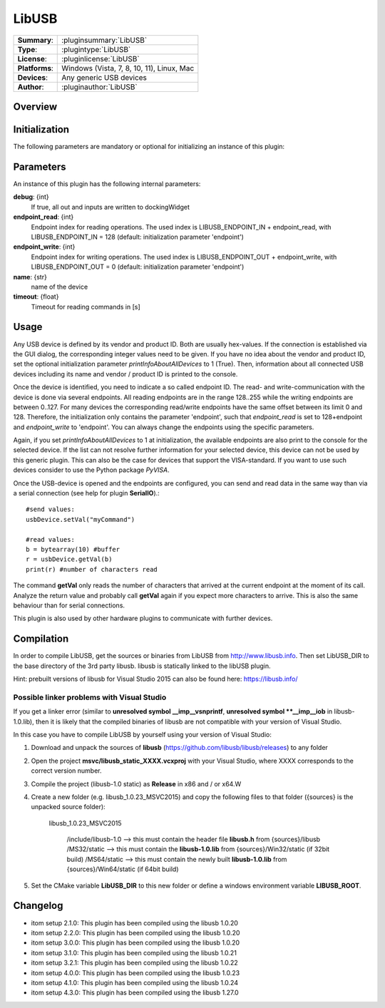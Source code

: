 ===================
 LibUSB
===================

=============== ========================================================================================================
**Summary**:    :pluginsummary:`LibUSB`
**Type**:       :plugintype:`LibUSB`
**License**:    :pluginlicense:`LibUSB`
**Platforms**:  Windows (Vista, 7, 8, 10, 11), Linux, Mac
**Devices**:    Any generic USB devices
**Author**:     :pluginauthor:`LibUSB`
=============== ========================================================================================================

Overview
========

.. pluginsummaryextended::
    :plugin: LibUSB

Initialization
==============

The following parameters are mandatory or optional for initializing an instance of this plugin:

    .. plugininitparams::
        :plugin: LibUSB

Parameters
===========

An instance of this plugin has the following internal parameters:

**debug**: {int}
    If true, all out and inputs are written to dockingWidget
**endpoint_read**: {int}
    Endpoint index for reading operations. The used index is LIBUSB_ENDPOINT_IN + endpoint_read, with LIBUSB_ENDPOINT_IN = 128 (default: initialization parameter 'endpoint')
**endpoint_write**: {int}
    Endpoint index for writing operations. The used index is LIBUSB_ENDPOINT_OUT + endpoint_write, with LIBUSB_ENDPOINT_OUT = 0  (default: initialization parameter 'endpoint')
**name**: {str}
    name of the device
**timeout**: {float}
    Timeout for reading commands in [s]

Usage
======

Any USB device is defined by its vendor and product ID. Both are usually hex-values. If the connection is established via the GUI dialog, the corresponding integer
values need to be given. If you have no idea about the vendor and product ID, set the optional initialization parameter *printInfoAboutAllDevices* to 1 (True). Then,
information about all connected USB devices including its name and vendor / product ID is printed to the console.

Once the device is identified, you need to indicate a so called endpoint ID. The read- and write-communication with the device is done via several endpoints. All reading endpoints
are in the range 128..255 while the writing endpoints are between 0..127. For many devices the corresponding read/write endpoints have the same offset between its limit 0 and 128.
Therefore, the initialization only contains the parameter 'endpoint', such that *endpoint_read* is set to 128+endpoint and *endpoint_write* to 'endpoint'. You can always change
the endpoints using the specific parameters.

Again, if you set *printInfoAboutAllDevices* to 1 at initialization, the available endpoints are also print to the console for the selected device. If the list can not resolve further
information for your selected device, this device can not be used by this generic plugin. This can also be the case for devices that support the VISA-standard. If you want to use
such devices consider to use the Python package *PyVISA*.

Once the USB-device is opened and the endpoints are configured, you can send and read data in the same way than via a serial connection (see help for plugin **SerialIO**).::

    #send values:
    usbDevice.setVal("myCommand")

    #read values:
    b = bytearray(10) #buffer
    r = usbDevice.getVal(b)
    print(r) #number of characters read

The command **getVal** only reads the number of characters that arrived at the current endpoint at the moment of its call. Analyze the return value and probably call **getVal**
again if you expect more characters to arrive. This is also the same behaviour than for serial connections.

This plugin is also used by other hardware plugins to communicate with further devices.

Compilation
===========
In order to compile LibUSB, get the sources or binaries from LibUSB from http://www.libusb.info. Then set LibUSB_DIR to the base
directory of the 3rd party libusb. libusb is statically linked to the libUSB plugin.

Hint: prebuilt versions of libusb for Visual Studio 2015 can also be found here: https://libusb.info/

Possible linker problems with Visual Studio
--------------------------------------------------

If you get a linker error (similar to **unresolved symbol __imp__vsnprintf**, **unresolved symbol **__imp__iob** in libusb-1.0.lib),
then it is likely that the compiled binaries of libusb are not compatible with your version of Visual Studio.

In this case you have to compile LibUSB by yourself using your version of Visual Studio:

1. Download and unpack the sources of **libusb** (https://github.com/libusb/libusb/releases) to any folder
2. Open the project **msvc/libusb_static_XXXX.vcxproj** with your Visual Studio, where XXXX corresponds to the correct version number.
3. Compile the project (libusb-1.0 static) as **Release** in x86 and / or x64.W
4. Create a new folder (e.g. libusb_1.0.23_MSVC2015) and copy the following files to that folder ({sources} is the unpacked source folder):

    libusb_1.0.23_MSVC2015

        /include/libusb-1.0 --> this must contain the header file **libusb.h** from {sources}/libusb
        /MS32/static --> this must contain the **libusb-1.0.lib** from {sources}/Win32/static (if 32bit build)
        /MS64/static --> this must contain the newly built **libusb-1.0.lib** from {sources}/Win64/static (if 64bit build)

5. Set the CMake variable **LibUSB_DIR** to this new folder or define a windows environment variable **LIBUSB_ROOT**.


Changelog
=========

* itom setup 2.1.0: This plugin has been compiled using the libusb 1.0.20
* itom setup 2.2.0: This plugin has been compiled using the libusb 1.0.20
* itom setup 3.0.0: This plugin has been compiled using the libusb 1.0.20
* itom setup 3.1.0: This plugin has been compiled using the libusb 1.0.21
* itom setup 3.2.1: This plugin has been compiled using the libusb 1.0.22
* itom setup 4.0.0: This plugin has been compiled using the libusb 1.0.23
* itom setup 4.1.0: This plugin has been compiled using the libusb 1.0.24
* itom setup 4.3.0: This plugin has been compiled using the libusb 1.27.0
